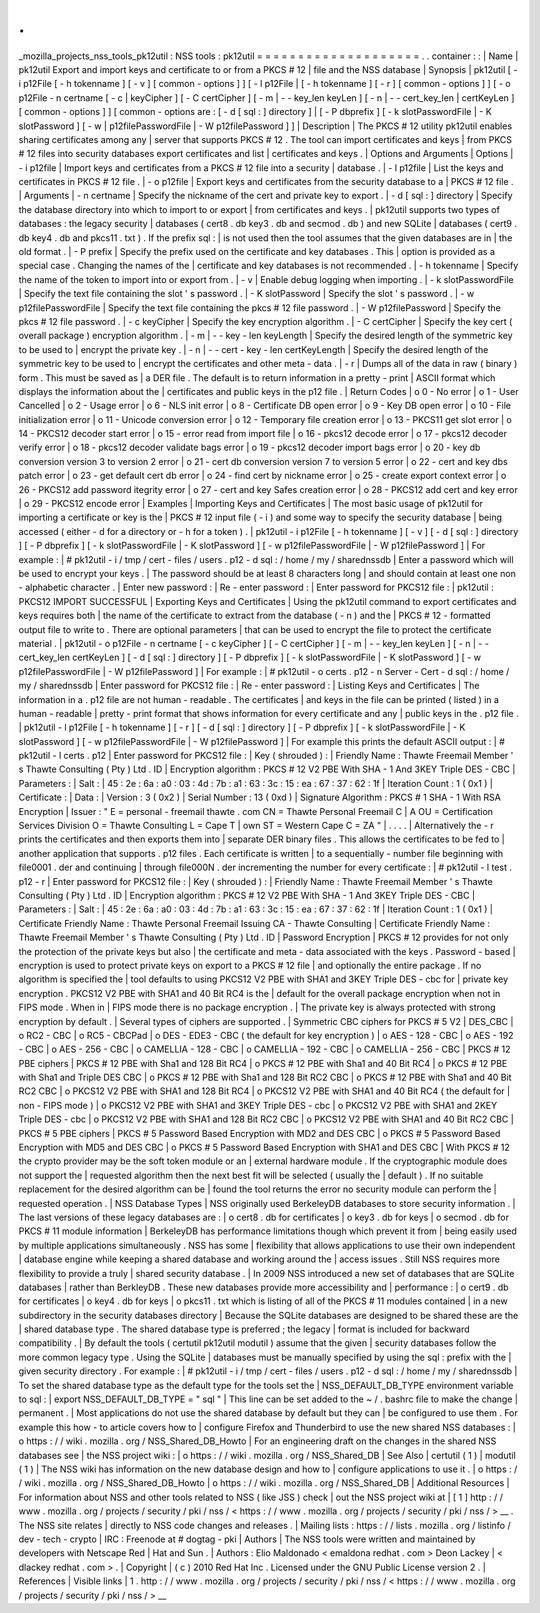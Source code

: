 .
.
_mozilla_projects_nss_tools_pk12util
:
NSS
tools
:
pk12util
=
=
=
=
=
=
=
=
=
=
=
=
=
=
=
=
=
=
=
=
.
.
container
:
:
|
Name
|
pk12util
Export
and
import
keys
and
certificate
to
or
from
a
PKCS
#
12
|
file
and
the
NSS
database
|
Synopsis
|
pk12util
[
-
i
p12File
[
-
h
tokenname
]
[
-
v
]
[
common
-
options
]
]
[
-
l
p12File
|
[
-
h
tokenname
]
[
-
r
]
[
common
-
options
]
]
[
-
o
p12File
-
n
certname
[
-
c
|
keyCipher
]
[
-
C
certCipher
]
[
-
m
|
-
-
key_len
keyLen
]
[
-
n
|
-
-
cert_key_len
|
certKeyLen
]
[
common
-
options
]
]
[
common
-
options
are
:
[
-
d
[
sql
:
]
directory
]
|
[
-
P
dbprefix
]
[
-
k
slotPasswordFile
|
-
K
slotPassword
]
[
-
w
|
p12filePasswordFile
|
-
W
p12filePassword
]
]
|
Description
|
The
PKCS
#
12
utility
pk12util
enables
sharing
certificates
among
any
|
server
that
supports
PKCS
#
12
.
The
tool
can
import
certificates
and
keys
|
from
PKCS
#
12
files
into
security
databases
export
certificates
and
list
|
certificates
and
keys
.
|
Options
and
Arguments
|
Options
|
-
i
p12file
|
Import
keys
and
certificates
from
a
PKCS
#
12
file
into
a
security
|
database
.
|
-
l
p12file
|
List
the
keys
and
certificates
in
PKCS
#
12
file
.
|
-
o
p12file
|
Export
keys
and
certificates
from
the
security
database
to
a
|
PKCS
#
12
file
.
|
Arguments
|
-
n
certname
|
Specify
the
nickname
of
the
cert
and
private
key
to
export
.
|
-
d
[
sql
:
]
directory
|
Specify
the
database
directory
into
which
to
import
to
or
export
|
from
certificates
and
keys
.
|
pk12util
supports
two
types
of
databases
:
the
legacy
security
|
databases
(
cert8
.
db
key3
.
db
and
secmod
.
db
)
and
new
SQLite
|
databases
(
cert9
.
db
key4
.
db
and
pkcs11
.
txt
)
.
If
the
prefix
sql
:
|
is
not
used
then
the
tool
assumes
that
the
given
databases
are
in
|
the
old
format
.
|
-
P
prefix
|
Specify
the
prefix
used
on
the
certificate
and
key
databases
.
This
|
option
is
provided
as
a
special
case
.
Changing
the
names
of
the
|
certificate
and
key
databases
is
not
recommended
.
|
-
h
tokenname
|
Specify
the
name
of
the
token
to
import
into
or
export
from
.
|
-
v
|
Enable
debug
logging
when
importing
.
|
-
k
slotPasswordFile
|
Specify
the
text
file
containing
the
slot
'
s
password
.
|
-
K
slotPassword
|
Specify
the
slot
'
s
password
.
|
-
w
p12filePasswordFile
|
Specify
the
text
file
containing
the
pkcs
#
12
file
password
.
|
-
W
p12filePassword
|
Specify
the
pkcs
#
12
file
password
.
|
-
c
keyCipher
|
Specify
the
key
encryption
algorithm
.
|
-
C
certCipher
|
Specify
the
key
cert
(
overall
package
)
encryption
algorithm
.
|
-
m
\
|
-
-
key
-
len
keyLength
|
Specify
the
desired
length
of
the
symmetric
key
to
be
used
to
|
encrypt
the
private
key
.
|
-
n
\
|
-
-
cert
-
key
-
len
certKeyLength
|
Specify
the
desired
length
of
the
symmetric
key
to
be
used
to
|
encrypt
the
certificates
and
other
meta
-
data
.
|
-
r
|
Dumps
all
of
the
data
in
raw
(
binary
)
form
.
This
must
be
saved
as
|
a
DER
file
.
The
default
is
to
return
information
in
a
pretty
-
print
|
ASCII
format
which
displays
the
information
about
the
|
certificates
and
public
keys
in
the
p12
file
.
|
Return
Codes
|
o
0
-
No
error
|
o
1
-
User
Cancelled
|
o
2
-
Usage
error
|
o
6
-
NLS
init
error
|
o
8
-
Certificate
DB
open
error
|
o
9
-
Key
DB
open
error
|
o
10
-
File
initialization
error
|
o
11
-
Unicode
conversion
error
|
o
12
-
Temporary
file
creation
error
|
o
13
-
PKCS11
get
slot
error
|
o
14
-
PKCS12
decoder
start
error
|
o
15
-
error
read
from
import
file
|
o
16
-
pkcs12
decode
error
|
o
17
-
pkcs12
decoder
verify
error
|
o
18
-
pkcs12
decoder
validate
bags
error
|
o
19
-
pkcs12
decoder
import
bags
error
|
o
20
-
key
db
conversion
version
3
to
version
2
error
|
o
21
-
cert
db
conversion
version
7
to
version
5
error
|
o
22
-
cert
and
key
dbs
patch
error
|
o
23
-
get
default
cert
db
error
|
o
24
-
find
cert
by
nickname
error
|
o
25
-
create
export
context
error
|
o
26
-
PKCS12
add
password
itegrity
error
|
o
27
-
cert
and
key
Safes
creation
error
|
o
28
-
PKCS12
add
cert
and
key
error
|
o
29
-
PKCS12
encode
error
|
Examples
|
Importing
Keys
and
Certificates
|
The
most
basic
usage
of
pk12util
for
importing
a
certificate
or
key
is
the
|
PKCS
#
12
input
file
(
-
i
)
and
some
way
to
specify
the
security
database
|
being
accessed
(
either
-
d
for
a
directory
or
-
h
for
a
token
)
.
|
pk12util
-
i
p12File
[
-
h
tokenname
]
[
-
v
]
[
-
d
[
sql
:
]
directory
]
[
-
P
dbprefix
]
[
-
k
slotPasswordFile
|
-
K
slotPassword
]
[
-
w
p12filePasswordFile
|
-
W
p12filePassword
]
|
For
example
:
|
#
pk12util
-
i
/
tmp
/
cert
-
files
/
users
.
p12
-
d
sql
:
/
home
/
my
/
sharednssdb
|
Enter
a
password
which
will
be
used
to
encrypt
your
keys
.
|
The
password
should
be
at
least
8
characters
long
|
and
should
contain
at
least
one
non
-
alphabetic
character
.
|
Enter
new
password
:
|
Re
-
enter
password
:
|
Enter
password
for
PKCS12
file
:
|
pk12util
:
PKCS12
IMPORT
SUCCESSFUL
|
Exporting
Keys
and
Certificates
|
Using
the
pk12util
command
to
export
certificates
and
keys
requires
both
|
the
name
of
the
certificate
to
extract
from
the
database
(
-
n
)
and
the
|
PKCS
#
12
-
formatted
output
file
to
write
to
.
There
are
optional
parameters
|
that
can
be
used
to
encrypt
the
file
to
protect
the
certificate
material
.
|
pk12util
-
o
p12File
-
n
certname
[
-
c
keyCipher
]
[
-
C
certCipher
]
[
-
m
|
-
-
key_len
keyLen
]
[
-
n
|
-
-
cert_key_len
certKeyLen
]
[
-
d
[
sql
:
]
directory
]
[
-
P
dbprefix
]
[
-
k
slotPasswordFile
|
-
K
slotPassword
]
[
-
w
p12filePasswordFile
|
-
W
p12filePassword
]
|
For
example
:
|
#
pk12util
-
o
certs
.
p12
-
n
Server
-
Cert
-
d
sql
:
/
home
/
my
/
sharednssdb
|
Enter
password
for
PKCS12
file
:
|
Re
-
enter
password
:
|
Listing
Keys
and
Certificates
|
The
information
in
a
.
p12
file
are
not
human
-
readable
.
The
certificates
|
and
keys
in
the
file
can
be
printed
(
listed
)
in
a
human
-
readable
|
pretty
-
print
format
that
shows
information
for
every
certificate
and
any
|
public
keys
in
the
.
p12
file
.
|
pk12util
-
l
p12File
[
-
h
tokenname
]
[
-
r
]
[
-
d
[
sql
:
]
directory
]
[
-
P
dbprefix
]
[
-
k
slotPasswordFile
|
-
K
slotPassword
]
[
-
w
p12filePasswordFile
|
-
W
p12filePassword
]
|
For
example
this
prints
the
default
ASCII
output
:
|
#
pk12util
-
l
certs
.
p12
|
Enter
password
for
PKCS12
file
:
|
Key
(
shrouded
)
:
|
Friendly
Name
:
Thawte
Freemail
Member
'
s
Thawte
Consulting
(
Pty
)
Ltd
.
ID
|
Encryption
algorithm
:
PKCS
#
12
V2
PBE
With
SHA
-
1
And
3KEY
Triple
DES
-
CBC
|
Parameters
:
|
Salt
:
|
45
:
2e
:
6a
:
a0
:
03
:
4d
:
7b
:
a1
:
63
:
3c
:
15
:
ea
:
67
:
37
:
62
:
1f
|
Iteration
Count
:
1
(
0x1
)
|
Certificate
:
|
Data
:
|
Version
:
3
(
0x2
)
|
Serial
Number
:
13
(
0xd
)
|
Signature
Algorithm
:
PKCS
#
1
SHA
-
1
With
RSA
Encryption
|
Issuer
:
"
E
=
personal
-
freemail
thawte
.
com
CN
=
Thawte
Personal
Freemail
C
|
A
OU
=
Certification
Services
Division
O
=
Thawte
Consulting
L
=
Cape
T
|
own
ST
=
Western
Cape
C
=
ZA
"
|
.
.
.
.
|
Alternatively
the
-
r
prints
the
certificates
and
then
exports
them
into
|
separate
DER
binary
files
.
This
allows
the
certificates
to
be
fed
to
|
another
application
that
supports
.
p12
files
.
Each
certificate
is
written
|
to
a
sequentially
-
number
file
beginning
with
file0001
.
der
and
continuing
|
through
file000N
.
der
incrementing
the
number
for
every
certificate
:
|
#
pk12util
-
l
test
.
p12
-
r
|
Enter
password
for
PKCS12
file
:
|
Key
(
shrouded
)
:
|
Friendly
Name
:
Thawte
Freemail
Member
'
s
Thawte
Consulting
(
Pty
)
Ltd
.
ID
|
Encryption
algorithm
:
PKCS
#
12
V2
PBE
With
SHA
-
1
And
3KEY
Triple
DES
-
CBC
|
Parameters
:
|
Salt
:
|
45
:
2e
:
6a
:
a0
:
03
:
4d
:
7b
:
a1
:
63
:
3c
:
15
:
ea
:
67
:
37
:
62
:
1f
|
Iteration
Count
:
1
(
0x1
)
|
Certificate
Friendly
Name
:
Thawte
Personal
Freemail
Issuing
CA
-
Thawte
Consulting
|
Certificate
Friendly
Name
:
Thawte
Freemail
Member
'
s
Thawte
Consulting
(
Pty
)
Ltd
.
ID
|
Password
Encryption
|
PKCS
#
12
provides
for
not
only
the
protection
of
the
private
keys
but
also
|
the
certificate
and
meta
-
data
associated
with
the
keys
.
Password
-
based
|
encryption
is
used
to
protect
private
keys
on
export
to
a
PKCS
#
12
file
|
and
optionally
the
entire
package
.
If
no
algorithm
is
specified
the
|
tool
defaults
to
using
PKCS12
V2
PBE
with
SHA1
and
3KEY
Triple
DES
-
cbc
for
|
private
key
encryption
.
PKCS12
V2
PBE
with
SHA1
and
40
Bit
RC4
is
the
|
default
for
the
overall
package
encryption
when
not
in
FIPS
mode
.
When
in
|
FIPS
mode
there
is
no
package
encryption
.
|
The
private
key
is
always
protected
with
strong
encryption
by
default
.
|
Several
types
of
ciphers
are
supported
.
|
Symmetric
CBC
ciphers
for
PKCS
#
5
V2
|
DES_CBC
|
o
RC2
-
CBC
|
o
RC5
-
CBCPad
|
o
DES
-
EDE3
-
CBC
(
the
default
for
key
encryption
)
|
o
AES
-
128
-
CBC
|
o
AES
-
192
-
CBC
|
o
AES
-
256
-
CBC
|
o
CAMELLIA
-
128
-
CBC
|
o
CAMELLIA
-
192
-
CBC
|
o
CAMELLIA
-
256
-
CBC
|
PKCS
#
12
PBE
ciphers
|
PKCS
#
12
PBE
with
Sha1
and
128
Bit
RC4
|
o
PKCS
#
12
PBE
with
Sha1
and
40
Bit
RC4
|
o
PKCS
#
12
PBE
with
Sha1
and
Triple
DES
CBC
|
o
PKCS
#
12
PBE
with
Sha1
and
128
Bit
RC2
CBC
|
o
PKCS
#
12
PBE
with
Sha1
and
40
Bit
RC2
CBC
|
o
PKCS12
V2
PBE
with
SHA1
and
128
Bit
RC4
|
o
PKCS12
V2
PBE
with
SHA1
and
40
Bit
RC4
(
the
default
for
|
non
-
FIPS
mode
)
|
o
PKCS12
V2
PBE
with
SHA1
and
3KEY
Triple
DES
-
cbc
|
o
PKCS12
V2
PBE
with
SHA1
and
2KEY
Triple
DES
-
cbc
|
o
PKCS12
V2
PBE
with
SHA1
and
128
Bit
RC2
CBC
|
o
PKCS12
V2
PBE
with
SHA1
and
40
Bit
RC2
CBC
|
PKCS
#
5
PBE
ciphers
|
PKCS
#
5
Password
Based
Encryption
with
MD2
and
DES
CBC
|
o
PKCS
#
5
Password
Based
Encryption
with
MD5
and
DES
CBC
|
o
PKCS
#
5
Password
Based
Encryption
with
SHA1
and
DES
CBC
|
With
PKCS
#
12
the
crypto
provider
may
be
the
soft
token
module
or
an
|
external
hardware
module
.
If
the
cryptographic
module
does
not
support
the
|
requested
algorithm
then
the
next
best
fit
will
be
selected
(
usually
the
|
default
)
.
If
no
suitable
replacement
for
the
desired
algorithm
can
be
|
found
the
tool
returns
the
error
no
security
module
can
perform
the
|
requested
operation
.
|
NSS
Database
Types
|
NSS
originally
used
BerkeleyDB
databases
to
store
security
information
.
|
The
last
versions
of
these
legacy
databases
are
:
|
o
cert8
.
db
for
certificates
|
o
key3
.
db
for
keys
|
o
secmod
.
db
for
PKCS
#
11
module
information
|
BerkeleyDB
has
performance
limitations
though
which
prevent
it
from
|
being
easily
used
by
multiple
applications
simultaneously
.
NSS
has
some
|
flexibility
that
allows
applications
to
use
their
own
independent
|
database
engine
while
keeping
a
shared
database
and
working
around
the
|
access
issues
.
Still
NSS
requires
more
flexibility
to
provide
a
truly
|
shared
security
database
.
|
In
2009
NSS
introduced
a
new
set
of
databases
that
are
SQLite
databases
|
rather
than
BerkleyDB
.
These
new
databases
provide
more
accessibility
and
|
performance
:
|
o
cert9
.
db
for
certificates
|
o
key4
.
db
for
keys
|
o
pkcs11
.
txt
which
is
listing
of
all
of
the
PKCS
#
11
modules
contained
|
in
a
new
subdirectory
in
the
security
databases
directory
|
Because
the
SQLite
databases
are
designed
to
be
shared
these
are
the
|
shared
database
type
.
The
shared
database
type
is
preferred
;
the
legacy
|
format
is
included
for
backward
compatibility
.
|
By
default
the
tools
(
certutil
pk12util
modutil
)
assume
that
the
given
|
security
databases
follow
the
more
common
legacy
type
.
Using
the
SQLite
|
databases
must
be
manually
specified
by
using
the
sql
:
prefix
with
the
|
given
security
directory
.
For
example
:
|
#
pk12util
-
i
/
tmp
/
cert
-
files
/
users
.
p12
-
d
sql
:
/
home
/
my
/
sharednssdb
|
To
set
the
shared
database
type
as
the
default
type
for
the
tools
set
the
|
NSS_DEFAULT_DB_TYPE
environment
variable
to
sql
:
|
export
NSS_DEFAULT_DB_TYPE
=
"
sql
"
|
This
line
can
be
set
added
to
the
~
/
.
bashrc
file
to
make
the
change
|
permanent
.
|
Most
applications
do
not
use
the
shared
database
by
default
but
they
can
|
be
configured
to
use
them
.
For
example
this
how
-
to
article
covers
how
to
|
configure
Firefox
and
Thunderbird
to
use
the
new
shared
NSS
databases
:
|
o
https
:
/
/
wiki
.
mozilla
.
org
/
NSS_Shared_DB_Howto
|
For
an
engineering
draft
on
the
changes
in
the
shared
NSS
databases
see
|
the
NSS
project
wiki
:
|
o
https
:
/
/
wiki
.
mozilla
.
org
/
NSS_Shared_DB
|
See
Also
|
certutil
(
1
)
|
modutil
(
1
)
|
The
NSS
wiki
has
information
on
the
new
database
design
and
how
to
|
configure
applications
to
use
it
.
|
o
https
:
/
/
wiki
.
mozilla
.
org
/
NSS_Shared_DB_Howto
|
o
https
:
/
/
wiki
.
mozilla
.
org
/
NSS_Shared_DB
|
Additional
Resources
|
For
information
about
NSS
and
other
tools
related
to
NSS
(
like
JSS
)
check
|
out
the
NSS
project
wiki
at
|
[
1
]
\
http
:
/
/
www
.
mozilla
.
org
/
projects
/
security
/
pki
/
nss
/
<
https
:
/
/
www
.
mozilla
.
org
/
projects
/
security
/
pki
/
nss
/
>
__
.
The
NSS
site
relates
|
directly
to
NSS
code
changes
and
releases
.
|
Mailing
lists
:
https
:
/
/
lists
.
mozilla
.
org
/
listinfo
/
dev
-
tech
-
crypto
|
IRC
:
Freenode
at
#
dogtag
-
pki
|
Authors
|
The
NSS
tools
were
written
and
maintained
by
developers
with
Netscape
Red
|
Hat
and
Sun
.
|
Authors
:
Elio
Maldonado
<
emaldona
redhat
.
com
>
Deon
Lackey
|
<
dlackey
redhat
.
com
>
.
|
Copyright
|
(
c
)
2010
Red
Hat
Inc
.
Licensed
under
the
GNU
Public
License
version
2
.
|
References
|
Visible
links
|
1
.
http
:
/
/
www
.
mozilla
.
org
/
projects
/
security
/
pki
/
nss
/
<
https
:
/
/
www
.
mozilla
.
org
/
projects
/
security
/
pki
/
nss
/
>
__

